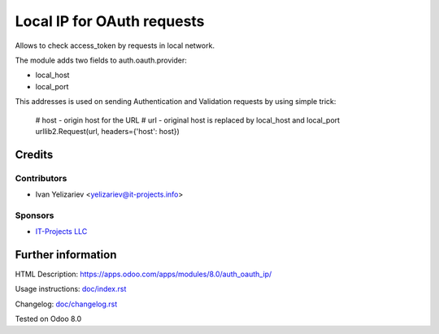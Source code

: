 =============================
 Local IP for OAuth requests
=============================

Allows to check access_token by requests in local network.

The module adds two fields to auth.oauth.provider:

* local_host
* local_port

This addresses is used on sending Authentication and Validation requests by using simple trick:

     # host - origin host for the URL
     # url - original host is replaced by local_host and local_port
     urllib2.Request(url, headers={'host': host})

Credits
=======

Contributors
------------
* Ivan Yelizariev <yelizariev@it-projects.info>

Sponsors
--------
* `IT-Projects LLC <https://it-projects.info>`__

Further information
===================

HTML Description: https://apps.odoo.com/apps/modules/8.0/auth_oauth_ip/

Usage instructions: `<doc/index.rst>`__

Changelog: `<doc/changelog.rst>`__

Tested on Odoo 8.0
